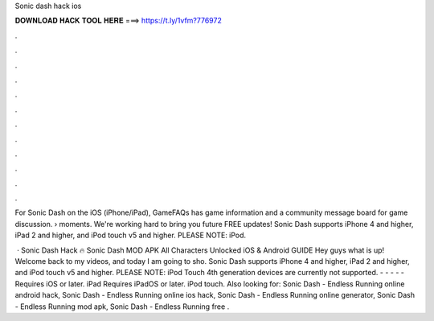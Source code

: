 Sonic dash hack ios



𝐃𝐎𝐖𝐍𝐋𝐎𝐀𝐃 𝐇𝐀𝐂𝐊 𝐓𝐎𝐎𝐋 𝐇𝐄𝐑𝐄 ===> https://t.ly/1vfm?776972



.



.



.



.



.



.



.



.



.



.



.



.

For Sonic Dash on the iOS (iPhone/iPad), GameFAQs has game information and a community message board for game discussion.  › moments. We're working hard to bring you future FREE updates! Sonic Dash supports iPhone 4 and higher, iPad 2 and higher, and iPod touch v5 and higher. PLEASE NOTE: iPod.

 · Sonic Dash Hack 🔥 Sonic Dash MOD APK All Characters Unlocked iOS & Android GUIDE Hey guys what is up! Welcome back to my videos, and today I am going to sho. Sonic Dash supports iPhone 4 and higher, iPad 2 and higher, and iPod touch v5 and higher. PLEASE NOTE: iPod Touch 4th generation devices are currently not supported. - - - - - Requires iOS or later. iPad Requires iPadOS or later. iPod touch. Also looking for: Sonic Dash - Endless Running online android hack, Sonic Dash - Endless Running online ios hack, Sonic Dash - Endless Running online generator, Sonic Dash - Endless Running mod apk, Sonic Dash - Endless Running free .
